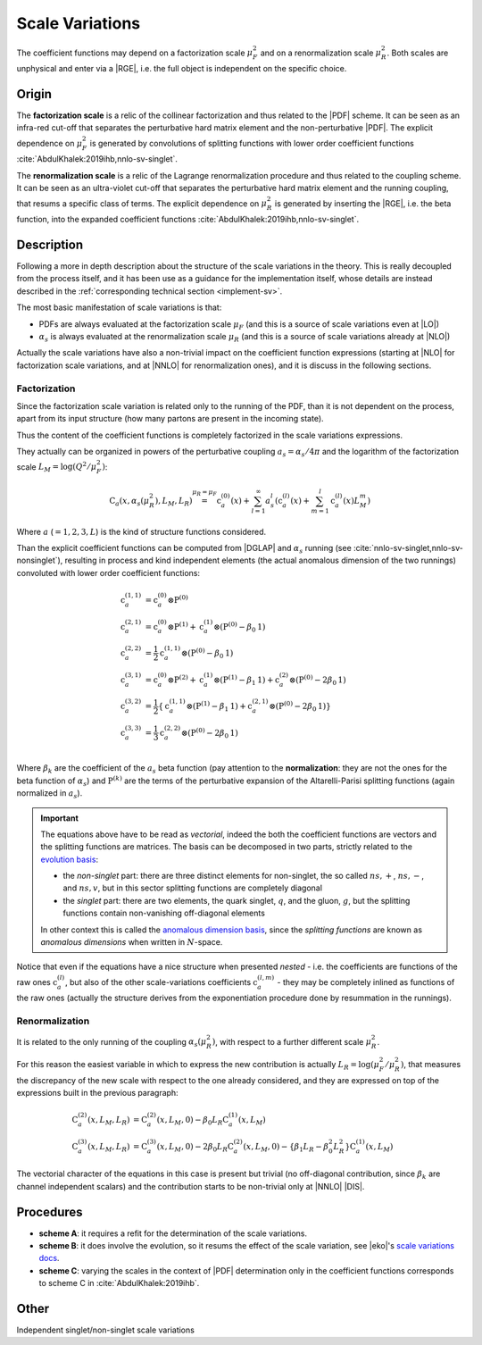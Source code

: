 .. _theory-sv:

Scale Variations
================

The coefficient functions may depend on a factorization scale :math:`\mu_F^2`
and on a renormalization scale :math:`\mu_R^2`. Both scales are unphysical and
enter via a |RGE|, i.e. the full object is independent on the specific choice.

Origin
------

The **factorization scale** is a relic of the collinear factorization and thus
related to the |PDF| scheme. It can be seen as an infra-red cut-off that
separates the perturbative hard matrix element and the non-perturbative |PDF|.
The explicit dependence on :math:`\mu_F^2` is generated by convolutions of
splitting functions with lower order coefficient functions
:cite:`AbdulKhalek:2019ihb,nnlo-sv-singlet`.

The **renormalization scale** is a relic of the Lagrange renormalization
procedure and thus related to the coupling scheme. It can be seen as an
ultra-violet cut-off that separates the perturbative hard matrix element and the
running coupling, that resums a specific class of terms. The explicit dependence
on :math:`\mu_R^2` is generated by inserting the |RGE|, i.e. the beta function,
into the expanded coefficient functions :cite:`AbdulKhalek:2019ihb,nnlo-sv-singlet`.

Description
-----------

Following a more in depth description about the structure of the scale
variations in the theory.
This is really decoupled from the process itself, and it has been use as a
guidance for the implementation itself, whose details are instead described in
the :ref:`corresponding technical section <implement-sv>`.

The most basic manifestation of scale variations is that:

- PDFs are always evaluated at the factorization scale :math:`\mu_F` (and this
  is a source of scale variations even at |LO|)
- :math:`\alpha_s` is always evaluated at the renormalization scale
  :math:`\mu_R` (and this is a source of scale variations already at |NLO|)

Actually the scale variations have also a non-trivial impact on the coefficient
function expressions (starting at |NLO| for factorization scale variations, and
at |NNLO| for renormalization ones), and it is discuss in the following
sections.

Factorization
~~~~~~~~~~~~~

Since the factorization scale variation is related only to the running of the
PDF, than it is not dependent on the process, apart from its input structure
(how many partons are present in the incoming state).

Thus the content of the coefficient functions is completely factorized in the
scale variations expressions.

They actually can be organized in powers of the perturbative coupling
:math:`a_s = \alpha_s / 4\pi` and the logarithm of the factorization scale
:math:`L_M = \log(Q^2 / \mu_F^2)`:

.. math::
  \textbf{C}_a(x, \alpha_s(\mu_R^2), L_M, L_R) \stackrel{\mu_R = \mu_F}{=}
  \textbf{c}_a^{(0)}(x) + \sum_{l=1}^\infty a_s^l \left(\textbf{c}_a^{(l)}(x) +
  \sum_{m=1}^l \textbf{c}_a^{(l)}(x) L_M^m\right)
  
Where :math:`a` (:math:`= 1,2,3,L`) is the kind of structure functions considered.

Than the explicit coefficient functions can be computed from |DGLAP| and
:math:`\alpha_s` running (see :cite:`nnlo-sv-singlet,nnlo-sv-nonsinglet`),
resulting in process and kind independent elements (the actual anomalous
dimension of the two runnings) convoluted with lower order coefficient
functions:

.. math::
  \textbf{c}_a^{(1,1)} &= \textbf{c}_a^{(0)} \otimes \textbf{P}^{(0)}\\
  \textbf{c}_a^{(2,1)} &= \textbf{c}_a^{(0)} \otimes \textbf{P}^{(1)} + \textbf{c}_a^{(1)} \otimes (\textbf{P}^{(0)} - \beta_0 \textbf{1})\\
  \textbf{c}_a^{(2,2)} &= \frac{1}{2} \textbf{c}_a^{(1,1)} \otimes (\textbf{P}^{(0)}- \beta_0 \textbf{1})\\
  \textbf{c}_a^{(3,1)} &= \textbf{c}_a^{(0)} \otimes \textbf{P}^{(2)} + \textbf{c}_a^{(1)} \otimes (\textbf{P}^{(1)} - \beta_1 \textbf{1}) + \textbf{c}_a^{(2)} \otimes (\textbf{P}^{(0)} - 2 \beta_0 \textbf{1})\\
  \textbf{c}_a^{(3,2)} &= \frac{1}{2} \left\{ \textbf{c}_a^{(1,1)} \otimes (\textbf{P}^{(1)}-\beta_1 \textbf{1}) + \textbf{c}_a^{(2,1)} \otimes (\textbf{P}^{(0)} - 2 \beta_0 \textbf{1}) \right\}\\
  \textbf{c}_a^{(3,3)} &= \frac{1}{3} \textbf{c}_a^{(2,2)} \otimes (\textbf{P}^{(0)}- 2 \beta_0 \textbf{1})\\

Where :math:`\beta_k` are the coefficient of the :math:`a_s` beta function (pay
attention to the **normalization**: they are not the ones for the beta function
of :math:`\alpha_s`) and :math:`\textbf{P}^{(k)}` are the terms of the
perturbative expansion of the Altarelli-Parisi splitting functions (again
normalized in :math:`a_s`).

.. important::
  The equations above have to be read as *vectorial*, indeed the both the
  coefficient functions are vectors and the splitting functions are matrices.
  The basis can be decomposed in two parts, strictly related to the `evolution
  basis <https://eko.readthedocs.io/en/latest/theory/FlavorSpace.html#evolution-basis>`_: 
  
  - the *non-singlet* part: there are three distinct elements for non-singlet, the
    so called :math:`ns,+`, :math:`ns,-`, and :math:`ns,v`, but in this sector
    splitting functions are completely diagonal
  - the *singlet* part: there are two elements, the quark singlet, :math:`q`,
    and the gluon, :math:`g`, but the splitting functions contain non-vanishing
    off-diagonal elements

  In other context this is called the `anomalous dimension basis
  <https://eko.readthedocs.io/en/latest/theory/FlavorSpace.html#operator-anomalous-dimension-basis>`_,
  since the *splitting functions* are known as *anomalous dimensions* when
  written in :math:`N`-space.

Notice that even if the equations have a nice structure when presented *nested*
- i.e. the coefficients are functions of the raw ones :math:`\textbf{c}^{(l)}_a`,
but also of the other scale-variations coefficients :math:`\textbf{c}^{(l,m)}_a` -
they may be completely inlined as functions of the raw ones (actually the
structure derives from the exponentiation procedure done by resummation in the
runnings).

Renormalization
~~~~~~~~~~~~~~~

It is related to the only running of the coupling :math:`\alpha_s(\mu_R^2)`,
with respect to a further different scale :math:`\mu_R^2`.

For this reason the easiest variable in which to express the new contribution is
actually :math:`L_R = \log(\mu_F^2/\mu_R^2)`, that measures the discrepancy of
the new scale with respect to the one already considered, and they are expressed
on top of the expressions built in the previous paragraph:

.. math::
  \textbf{C}_a^{(2)}(x, L_M, L_R) &= \textbf{C}_a^{(2)}(x, L_M, 0) - \beta_0 L_R \textbf{C}_a^{(1)}(x, L_M)\\
  \textbf{C}_a^{(3)}(x, L_M, L_R) &= \textbf{C}_a^{(3)}(x, L_M, 0) - 2 \beta_0 L_R \textbf{C}_a^{(2)}(x, L_M, 0) - \{\beta_1 L_R - \beta_0^2 L_R^2\} \textbf{C}_a^{(1)}(x, L_M)

The vectorial character of the equations in this case is present but trivial (no
off-diagonal contribution, since :math:`\beta_k` are channel independent
scalars) and the contribution starts to be non-trivial only at |NNLO| |DIS|.

Procedures
----------

- **scheme A**: it requires a refit for the determination of the scale
  variations.
- **scheme B**: it does involve the evolution, so it resums the effect of the
  scale variation, see |eko|'s `scale variations docs
  <https://eko.readthedocs.io/en/latest/theory/pQCD.html#scale-variations>`_.
- **scheme C**: varying the scales in the context of |PDF| determination only in
  the coefficient functions corresponds to scheme C in
  :cite:`AbdulKhalek:2019ihb`.

Other
-----

Independent singlet/non-singlet scale variations
